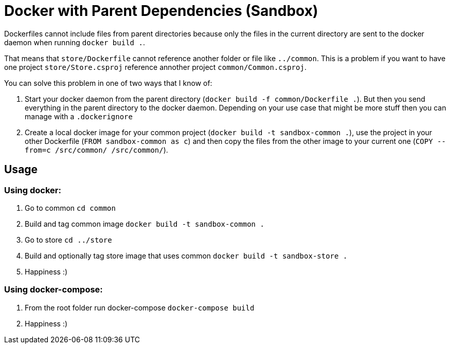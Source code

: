 = Docker with Parent Dependencies (Sandbox)

Dockerfiles cannot include files from parent directories because only the files in the current directory are sent to the docker daemon when running `docker build .`.

That means that `store/Dockerfile` cannot reference another folder or file like `../common`. 
This is a problem if you want to have one project `store/Store.csproj` reference annother project `common/Common.csproj`.

You can solve this problem in one of two ways that I know of:

. Start your docker daemon from the parent directory (`docker build -f common/Dockerfile .`). But then you send everything in the parent directory to the docker daemon. Depending on your use case that might be more stuff then you can manage with a `.dockerignore`
. Create a local docker image for your common project (`docker build -t sandbox-common .`), use the project in your other Dockerfile (`FROM sandbox-common as c`) and then copy the files from the other image to your current one (`COPY --from=c /src/common/ /src/common/`).

== Usage

=== Using docker:

. Go to common `cd common`
. Build and tag common image `docker build -t sandbox-common .`
. Go to store `cd ../store`
. Build and optionally tag store image that uses common `docker build -t sandbox-store .`
. Happiness :)

=== Using docker-compose:

. From the root folder run docker-compose `docker-compose build`
. Happiness :) 